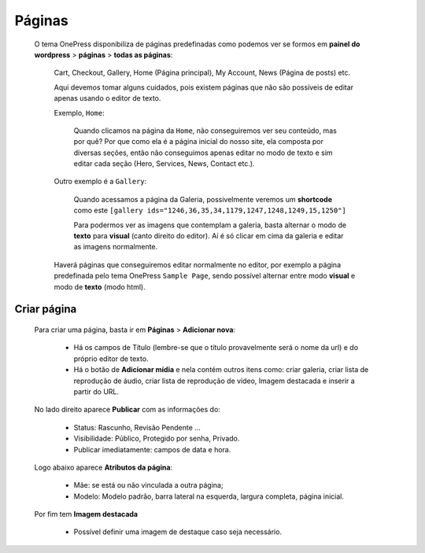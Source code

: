 Páginas
=======

	O tema OnePress disponibiliza de páginas predefinadas como podemos ver se formos em **painel do wordpress** > **páginas** > **todas as páginas**:

		Cart, Checkout, Gallery, Home (Página principal), My Account, News (Página de posts) etc.


		Aqui devemos tomar alguns cuidados, pois existem páginas que não são possíveis de editar apenas usando o editor de texto.

		Exemplo, ``Home``:

			Quando clicamos na página da ``Home``, não conseguiremos ver seu conteúdo, mas por quê? Por que como ela é a página inicial do nosso site, ela composta por diversas seções, então não conseguimos apenas editar no modo de texto e sim editar cada seção (Hero, Services, News, Contact etc.).

		Outro exemplo é a ``Gallery``:

			Quando acessamos a página da Galeria, possivelmente veremos um **shortcode** como este ``[gallery ids="1246,36,35,34,1179,1247,1248,1249,15,1250"]``

			Para podermos ver as imagens que contemplam a galeria, basta alternar o modo de **texto** para **visual** (canto direito do editor). Aí é só clicar em cima da galeria e editar as imagens normalmente.


		Haverá páginas que conseguiremos editar normalmente no editor, por exemplo a página predefinada pelo tema OnePress ``Sample Page``, sendo possível alternar entre modo **visual** e modo de **texto** (modo html).

Criar página
------------

		Para criar uma página, basta ir em **Páginas** > **Adicionar nova**:

			* Há os campos de Título (lembre-se que o título provavelmente será o nome da url) e do próprio editor de texto.
			* Há o botão de **Adicionar mídia** e nela contém outros itens como: criar galeria, criar lista de reprodução de áudio, criar lista de reprodução de vídeo, Imagem destacada e inserir a partir do URL.
			  

		No lado direito aparece **Publicar** com as informações do:

			* Status: Rascunho, Revisão Pendente ...
			* Visibilidade: Público, Protegido por senha, Privado.
			* Publicar imediatamente: campos de data e hora.
			  
		Logo abaixo aparece **Atributos da página**:

			* Mãe: se está ou não vinculada a outra página;
			* Modelo: Modelo padrão, barra lateral na esquerda, largura completa, página inicial.
			  
		Por fim tem **Imagem destacada**

			* Possível definir uma imagem de destaque caso seja necessário.


